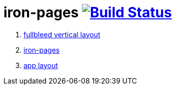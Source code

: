 = iron-pages image:https://travis-ci.org/daggerok/polymer-examples.svg?branch=master["Build Status", link="https://travis-ci.org/daggerok/polymer-examples"]

. link:https://elements.polymer-project.org/guides/flex-layout[fullbleed vertical layout]
. link:https://www.webcomponents.org/element/PolymerElements/iron-pages[iron-pages]
. link:https://polymerelements.github.io/app-layout/[app layout]
